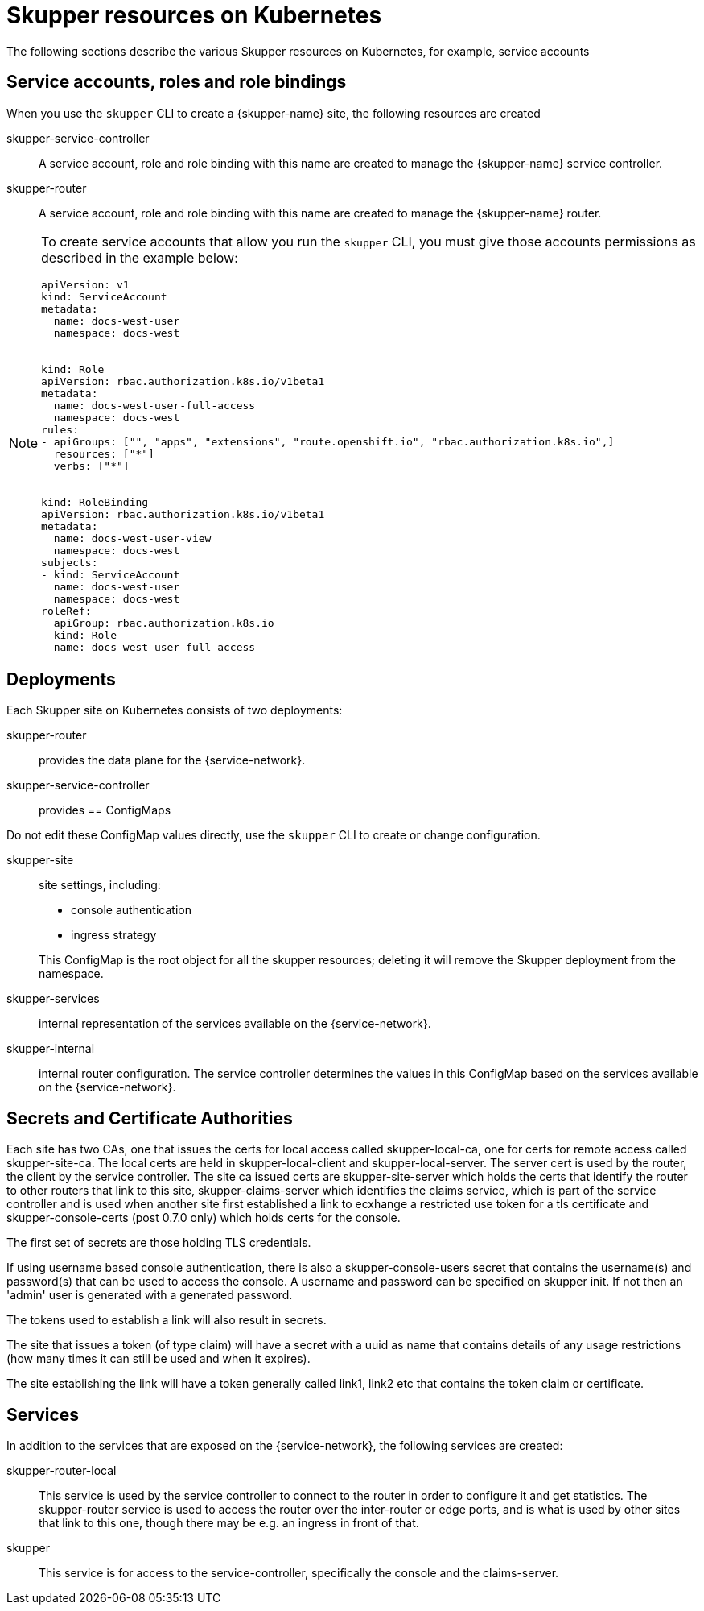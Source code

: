= Skupper resources on Kubernetes

The following sections describe the various Skupper resources on Kubernetes, for example, service accounts


== Service accounts, roles and role bindings

When you use the `skupper` CLI to create a {skupper-name} site, the following resources are created


skupper-service-controller:: A service account, role and role binding with this name are created to manage the {skupper-name} service controller.

skupper-router:: A service account, role and role binding with this name are created to manage the {skupper-name} router.


[NOTE]
====
To create service accounts that allow you run the `skupper` CLI, you must give those accounts permissions as described in the example below:

----
apiVersion: v1
kind: ServiceAccount
metadata:
  name: docs-west-user
  namespace: docs-west

---
kind: Role
apiVersion: rbac.authorization.k8s.io/v1beta1
metadata:
  name: docs-west-user-full-access
  namespace: docs-west
rules:
- apiGroups: ["", "apps", "extensions", "route.openshift.io", "rbac.authorization.k8s.io",]
  resources: ["*"]
  verbs: ["*"]

---
kind: RoleBinding
apiVersion: rbac.authorization.k8s.io/v1beta1
metadata:
  name: docs-west-user-view
  namespace: docs-west
subjects:
- kind: ServiceAccount
  name: docs-west-user
  namespace: docs-west
roleRef:
  apiGroup: rbac.authorization.k8s.io
  kind: Role
  name: docs-west-user-full-access

----

====

== Deployments

Each Skupper site on Kubernetes consists of two deployments:

skupper-router:: provides the data plane for the {service-network}.

skupper-service-controller:: provides 
== ConfigMaps

Do not edit these ConfigMap values directly, use the `skupper` CLI to create or change configuration.

skupper-site:: site settings, including:
+
--
* console authentication
* ingress strategy

This ConfigMap is the root object for all the skupper resources; deleting it will remove the Skupper deployment from the namespace.
--

skupper-services:: internal representation of the services available on the {service-network}.

skupper-internal:: internal router configuration.
The service controller determines the values in this ConfigMap based on the services available on the {service-network}.

== Secrets and Certificate Authorities


Each site has two CAs, one that issues the certs for local access called skupper-local-ca, one for certs for remote access called skupper-site-ca. The local certs are held in skupper-local-client and skupper-local-server. The server cert is used by the router, the client by the service controller. The site ca issued certs are skupper-site-server which holds the certs that identify the router to other routers that link to this site, skupper-claims-server which identifies the claims service, which is part of the service controller
and is used when another site first established a link to ecxhange a restricted use token for a tls certificate and skupper-console-certs (post 0.7.0 only) which holds certs for the console.

The first set of secrets are those holding TLS credentials. 

If using username based console authentication, there is also a
skupper-console-users secret that contains the username(s) and
password(s) that can be used to access the console. A username and password can be specified on skupper init. If not then an 'admin' user is generated with a generated password.

The tokens used to establish a link will also result in secrets. 

The site that issues a token (of type claim) will have a secret with a uuid as name that contains details of any usage restrictions (how many times it can still be used and when it expires). 

The site establishing the link will have a token generally called link1, link2 etc that contains the token claim or certificate.


== Services

In addition to the services that are exposed on the {service-network}, the following services are created:

skupper-router-local:: This service is used by the service controller to connect to the router in order to configure it and get statistics. 
The skupper-router service is used to access the router over the inter-router or edge ports, and is what is used by other sites that link to this one, though there may be e.g. an ingress in front of that. 

skupper:: This service is for access to the service-controller,
specifically the console and the claims-server.

